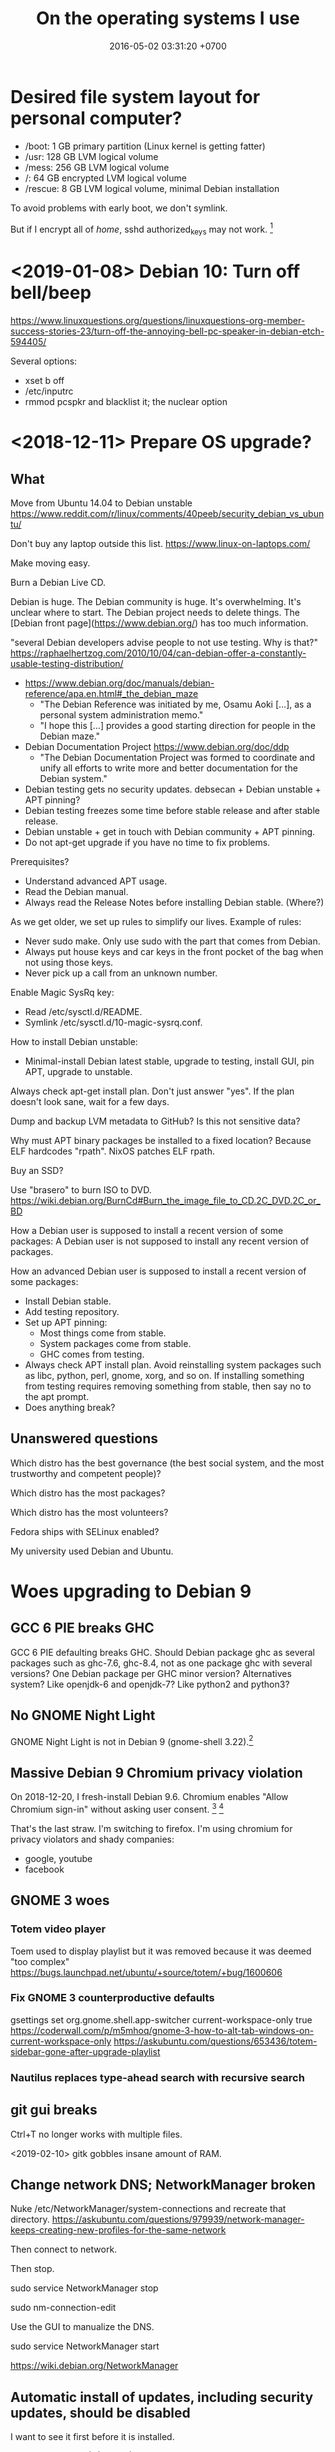 #+TITLE: On the operating systems I use
#+DATE: 2016-05-02 03:31:20 +0700
* Desired file system layout for personal computer?
- /boot: 1 GB primary partition (Linux kernel is getting fatter)
- /usr: 128 GB LVM logical volume
- /mess: 256 GB LVM logical volume
- /: 64 GB encrypted LVM logical volume
- /rescue: 8 GB LVM logical volume, minimal Debian installation

To avoid problems with early boot, we don't symlink.

But if I encrypt all of /home/, sshd authorized_keys may not work.
 [fn::<2020-01-11> https://security.stackexchange.com/questions/135499/what-is-the-point-of-encrypting-the-home-directory]
* <2019-01-08> Debian 10: Turn off bell/beep
https://www.linuxquestions.org/questions/linuxquestions-org-member-success-stories-23/turn-off-the-annoying-bell-pc-speaker-in-debian-etch-594405/

Several options:

- xset b off
- /etc/inputrc
- rmmod pcspkr and blacklist it; the nuclear option
* <2018-12-11> Prepare OS upgrade?
** What
Move from Ubuntu 14.04 to Debian unstable
https://www.reddit.com/r/linux/comments/40peeb/security_debian_vs_ubuntu/

Don't buy any laptop outside this list.
https://www.linux-on-laptops.com/

Make moving easy.

Burn a Debian Live CD.

Debian is huge.
The Debian community is huge.
It's overwhelming.
It's unclear where to start.
The Debian project needs to delete things.
The [Debian front page](https://www.debian.org/) has too much information.

"several Debian developers advise people to not use testing. Why is that?"
https://raphaelhertzog.com/2010/10/04/can-debian-offer-a-constantly-usable-testing-distribution/

- https://www.debian.org/doc/manuals/debian-reference/apa.en.html#_the_debian_maze
  - "The Debian Reference was initiated by me, Osamu Aoki [...], as a personal system administration memo."
  - "I hope this [...] provides a good starting direction for people in the Debian maze."
- Debian Documentation Project https://www.debian.org/doc/ddp
  - "The Debian Documentation Project was formed to coordinate and unify all efforts to write more and better documentation for the Debian system."
- Debian testing gets no security updates.
  debsecan + Debian unstable + APT pinning?
- Debian testing freezes some time before stable release and after stable release.
- Debian unstable + get in touch with Debian community + APT pinning.
- Do not apt-get upgrade if you have no time to fix problems.

Prerequisites?
- Understand advanced APT usage.
- Read the Debian manual.
- Always read the Release Notes before installing Debian stable. (Where?)

As we get older, we set up rules to simplify our lives.
Example of rules:
- Never sudo make. Only use sudo with the part that comes from Debian.
- Always put house keys and car keys in the front pocket of the bag when not using those keys.
- Never pick up a call from an unknown number.

Enable Magic SysRq key:
- Read /etc/sysctl.d/README.
- Symlink /etc/sysctl.d/10-magic-sysrq.conf.

How to install Debian unstable:
- Minimal-install Debian latest stable, upgrade to testing, install GUI, pin APT, upgrade to unstable.

Always check apt-get install plan.
Don't just answer "yes".
If the plan doesn't look sane, wait for a few days.

Dump and backup LVM metadata to GitHub?
Is this not sensitive data?

Why must APT binary packages be installed to a fixed location?
Because ELF hardcodes "rpath".
NixOS patches ELF rpath.

Buy an SSD?

Use "brasero" to burn ISO to DVD.
https://wiki.debian.org/BurnCd#Burn_the_image_file_to_CD.2C_DVD.2C_or_BD

How a Debian user is supposed to install a recent version of some packages:
A Debian user is not supposed to install any recent version of packages.

How an advanced Debian user is supposed to install a recent version of some packages:
- Install Debian stable.
- Add testing repository.
- Set up APT pinning:
  - Most things come from stable.
  - System packages come from stable.
  - GHC comes from testing.
- Always check APT install plan.
  Avoid reinstalling system packages such as libc, python, perl, gnome, xorg, and so on.
  If installing something from testing requires removing something from stable, then say no to the apt prompt.
- Does anything break?
** Unanswered questions
Which distro has the best governance (the best social system, and the most trustworthy and competent people)?

Which distro has the most packages?

Which distro has the most volunteers?

Fedora ships with SELinux enabled?

My university used Debian and Ubuntu.
* Woes upgrading to Debian 9
** GCC 6 PIE breaks GHC
GCC 6 PIE defaulting breaks GHC.
Should Debian package ghc as several packages such as ghc-7.6, ghc-8.4, not as one package ghc with several versions?
One Debian package per GHC minor version?
Alternatives system?
Like openjdk-6 and openjdk-7?
Like python2 and python3?
** No GNOME Night Light
GNOME Night Light is not in Debian 9 (gnome-shell 3.22).[fn::https://www.omgubuntu.co.uk/2017/02/gnome-night-light-blue-light-filter-linux]
** Massive Debian 9 Chromium privacy violation
On 2018-12-20, I fresh-install Debian 9.6.
Chromium enables "Allow Chromium sign-in" without asking user consent.
 [fn::https://bugs.debian.org/cgi-bin/bugreport.cgi?bug=916320]
 [fn::https://blog.cryptographyengineering.com/2018/09/23/why-im-leaving-chrome/]

That's the last straw.
I'm switching to firefox.
I'm using chromium for privacy violators and shady companies:
- google, youtube
- facebook
** GNOME 3 woes
*** Totem video player
Toem used to display playlist but it was removed because it was deemed "too complex"
https://bugs.launchpad.net/ubuntu/+source/totem/+bug/1600606
*** Fix GNOME 3 counterproductive defaults
gsettings set org.gnome.shell.app-switcher current-workspace-only true
https://coderwall.com/p/m5mhoq/gnome-3-how-to-alt-tab-windows-on-current-workspace-only
https://askubuntu.com/questions/653436/totem-sidebar-gone-after-upgrade-playlist
*** Nautilus replaces type-ahead search with recursive search
** git gui breaks
Ctrl+T no longer works with multiple files.

<2019-02-10>
gitk gobbles insane amount of RAM.
** Change network DNS; NetworkManager broken
Nuke /etc/NetworkManager/system-connections and recreate that directory.
https://askubuntu.com/questions/979939/network-manager-keeps-creating-new-profiles-for-the-same-network

Then connect to network.

Then stop.

sudo service NetworkManager stop

sudo nm-connection-edit

Use the GUI to manualize the DNS.

sudo service NetworkManager start

https://wiki.debian.org/NetworkManager
** Automatic install of updates, including security updates, should be disabled
I want to see it first before it is installed.

#+BEGIN_EXAMPLE
apt purge unattended-upgrades
#+END_EXAMPLE
* <2019-04-23> Create Debian Live USB
Get an 8 GB USB disk.

Download the Debian 9 Live ISO file.

Use dd/cp to copy the ISO file into the disk.

The Debian 9 Live ISO file is a horrible hack.[fn::https://lists.debian.org/debian-live/2017/06/msg00070.html]

<2019-04-23>
I am trying machma.nl guide[fn::https://www.machma.nl/DebianonUSB.html].

* Administering a personal GNU/Linux installation (mostly Ubuntu)
#+TOC: headlines 2 local
** Bash shell programming
*** Articles
   :PROPERTIES:
   :CUSTOM_ID: articles
   :END:

- Bash has associative arrays

  - https://www.artificialworlds.net/blog/2012/10/17/bash-associative-array-examples/

- [[https://github.com/SierraSoftworks/bash-cli][SierraSoftworks/bash-cli: A command line framework built using nothing but Bash and compatible with anything]]
- [[http://wiki.bash-hackers.org/syntax/pe][parameter expansion]]
- [[https://github.com/dylanaraps/pure-bash-bible][pure bash bible]]

*** Error handling
   :PROPERTIES:
   :CUSTOM_ID: error-handling
   :END:

I set these bash options in my script to make it fail fast:

#+BEGIN_SRC sh
    set -o errexit
    set -o nounset
    set -o pipefail
#+END_SRC

*** Bash pitfalls
   :PROPERTIES:
   :CUSTOM_ID: bash-pitfalls
   :END:

This is bash version =GNU bash, version 4.3.11(1)-release (x86_64-pc-linux-gnu)= that comes with Ubuntu 14.04.

**** Local variable definition ignores command substitution result
    :PROPERTIES:
    :CUSTOM_ID: local-variable-definition-ignores-command-substitution-result
    :END:

At first this seems like an unexpected interaction between function, =local= variable, =set -e (set -o errexit)=, and command substitution =$(cmd)=.

The word =local= is a shell command that has an exit status, not a keyword like =var= in JavaScript.
Bash is behaving as documented.
See the documentation for =local= in =man bash=.

#+BEGIN_SRC sh
    fun_0() {
        local var
        var=$(false)
        echo fun_0
    }

    fun_1() {
        local var=$(false)
        echo fun_1
    }

    fun_2() {
        local var=$1
        echo fun_2
    }

    echo $(set -o errexit; fun_0) # Expected: This doesn't print fun_0.
    echo $(set -o errexit; fun_1) # PITFALL: This prints fun_1 !!!
    echo $(set -o nounset; fun_2) # Pitfall: This doesn't print fun_2, and aborts with "bash: $1: unbound variable".
#+END_SRC
*** Others
- https://github.com/koalaman/shellcheck
  - <2018-11-03> I'm not going back to Haskell until GHC compiles faster.
** Installing remote graphical user interface
*** Goal, background, and failures
I need to run Java VisualVM on my server to profile my application.

I tried =ssh -X=, but it was unacceptably slow.
SSH compression doesn't help; the problem is latency, not throughput.

I don't want to run an X server on the remote machine.
I don't want a display server running all the time.
I want to start it only when I need it.

Ubuntu help is not helpful.
It doesn't even mention VNC or RDP.
https://help.ubuntu.com/community/ServerGUI

VNC seems promising.
Let's run VNC at the server's localhost, and connect through SSH tunneling.
Let's go with TightVNC.

"VNC: A Faster Alternative to X11"
https://www.nas.nasa.gov/hecc/support/kb/vnc-a-faster-alternative-to-x11_257.html
*** Plan of action
We assume two machines:
- The /local machine/ is the machine that we use to start SSH connection.
- The /remote machine/ is the machine that accepts SSH connections.

What we need to do on the remote machine:
- Install VNC server.
- Start VNC server.
- Stop VNC server.

What we need to do on the local machine:
- Install VNC client/viewer.
*** Installing, starting, and stopping TightVNC server on the remote machine
sudo apt-get install --no-install-recommends xfce4 tightvncserver

To start VNC server at remote localhost port 5901.
1920x1080.
vncserver -localhost -nolisten tcp -geometry 1920x960 -depth 24 :1

Configure SSH LocalForward.
If you have a jumpbox, you may need to forward twice.

To stop
vncserver -kill :1

Start remmina. It seems to have been installed by default. The GUI should be obvious.

Sources:
- "-nolisten tcp" http://mail.nylug.org/pipermail/nylug-talk/2009-April/013377.html
- "vncserver :1 -geometry 800x600 -depth 24" https://blog.ssdnodes.com/blog/remote-linux-desktop-vps-ssh-vnc/
- helpful https://www.digitalocean.com/community/tutorials/how-to-install-and-configure-vnc-on-ubuntu-14-04
*** Installing TightVNC client on the local/development machine
*** Path not taken
I saw these, but I did not try these.
- https://wiki.x2go.org/doku.php/doc:newtox2go
- https://www.tecmint.com/best-remote-linux-desktop-sharing-software/
- https://serverfault.com/questions/36381/best-fastest-way-to-access-desktop-gui-on-a-remote-ubuntu-server
** Autotools
- I add =--prefix=$HOME/.local= to configure.
  For installing things, I only sudo apt.
  I never sudo make.
- Cargo-cult programming
  - Sometimes fixes things
    - Add =-I /usr/share/aclocal= to =ACLOCAL_AMFLAGS= in =Makefile.am=.
- [[http://voices.canonical.com/jussi.pakkanen/2011/09/13/autotools/][Why GNU Autotools is not my favorite build system | Jussi Pakkanen's development blog]]

** Running X client applications on Docker on Linux
#+BEGIN_EXAMPLE
    docker \
        -e DISPLAY \
        -v /tmp/.X11-unix:/tmp/.X11-unix:ro \
        -u <user> <image> <command>
#+END_EXAMPLE

Replace =<user>= with a non-root user.
You need a non-root user because the X server rejects connection from the root user by default.
You can change this with =xhost=, but it's better to connect with a non-root user.

The =<command>= argument is optional.

The =-e DISPLAY= parameter reexports the =DISPLAY= environment variable to the application inside the container.
X client applications will read from this environment variable to determine which server to connect to.

The =-v HOST:CONT:ro= option mounts =HOST= directory to =CONT= directory read-only.
This is so that the application in the container can connect to the host X server's Unix socket.

On Linux, display =:0= corresponds to the Unix socket =/tmp/.X11-unix/X0=.
Everyone who can connect to that Unix socket will
be able to run X client applications on the machine;
it is not specific to Docker.

If X complains about shared memory, try:

#+BEGIN_EXAMPLE
    docker \
        -e DISPLAY=unix$DISPLAY \
        -v /tmp/.X11-unix:/tmp/.X11-unix:ro \
        -u <user> <image> <command>
#+END_EXAMPLE
** Habits learned the hard way
- I check the time at [[https://time.gov/][time.gov]] because Ubuntu 14.04 NTP once betrayed me.
  - 2018-01-16: I had always thought that it was dependable, but it betrayed me:
    It showed 2 a.m. while the actual time was 4 a.m..
    I missed some hours of sleep.
- I sometimes run =sync=, hoping to make sure my changes are written to disk.
** What
- Why use swap partitions and not swap files?

  - Defragmenting swap files might have undesirable effects.

    - https://lwn.net/Articles/317787/

- ext4 defragmentation tools

  - https://askubuntu.com/questions/221079/how-to-defrag-an-ext4-filesystem

    - e2freefrag DEV, e4defrag -c FILE

- SATA 3 Gbps controller problem?

  - https://github.com/zfsonlinux/zfs/issues/4873

- Security

  - Isolating (sandboxing) an application

    - Creating a dedicated limited user for an application

      - =adduser --system=, or just use the =nobody= user?

  - Many methods of isolation

    - https://unix.stackexchange.com/questions/384117/linux-isolate-process-without-containers
    - https://www.engineyard.com/blog/linux-containers-isolation
    - https://opensourceforu.com/2016/07/many-approaches-sandboxing-linux/

- Why isn't ssh fail2ban the default?
  Why is security not the default?
- 2014, "Is there any solution to make OpenVPN authentication with Google ID?", [[https://serverfault.com/questions/597833/is-there-any-solution-to-make-openvpn-authentication-with-google-id][SF 597833]]
- man page usability, terminal usability, reducing cognitive load

  - [[https://tldr.sh/][tldr.sh]]: "The TLDR pages are a community effort to simplify the beloved man pages with practical examples."

- [[https://stackoverflow.com/questions/22697049/what-is-the-difference-between-google-app-engine-and-google-compute-engine][SO 22697049: difference between Google App Engine and Google Compute Engine]]
- A good OS (operating system) is invisible like a good design.

  - The user can't tell whether an OS is good.
    If the OS is good, everything runs smoothly.
  - But the user can tell whether an OS is bad.
    Crashes due to non-hardware problems.
    Things that don't just work.

- https://felipec.wordpress.com/2011/06/16/after-two-weeks-of-using-gnome-3-i-officially-hate-it/

  - Why does the author disapprove of GNOME 3?

- https://libcloud.apache.org/

  - "One Interface To Rule Them All: Python library for interacting with many of the popular cloud service providers using a unified API."

- Systems should be secure by default.

  - UNIX/Linux woes

    - Why is SSH fail2ban not installed by default?
    - Why does an application run as the user?

      - I think this is a design flaw.
        It's a big gaping security hole.
        It allows an application to access all your files.
        But how do we fix this without sacrificing convenience?
      - Why is sandboxing not the default?

    - How do we understand SELinux?

      - [[https://www.computernetworkingnotes.com/rhce-study-guide/selinux-explained-with-examples-in-easy-language.html][SELinux Explained with Examples in Easy Language]]
      - NSA made SELinux. How trustworthy is it? Does it have NSA backdoors?

        - [[https://security.stackexchange.com/questions/42383/how-trustworthy-is-selinux][linux - How trustworthy is SELinux? - Information Security Stack Exchange]]
        - 2017, [[https://www.reddit.com/r/linux/comments/54in5s/the_nsa_has_tried_to_backdoor_linux_three_times/][The NSA has tried to backdoor linux three times : linux]]

    - What is the relationship/difference between MAC (mandatory access control) and DAC (discretionary access control)?
      Are they antonyms? Complements?

      - [[https://security.stackexchange.com/questions/63518/mac-vs-dac-vs-rbac][access control - MAC vs DAC vs RBAC - Information Security Stack Exchange]]

  - The only real secure way to run an untrusted application is on a different machine with no network connection.

- [[https://linux.die.net/man/1/pv][pv(1): monitor progress of data through pipe - Linux man page]]
- [[https://stedolan.github.io/jq/][jq]], [[https://en.wikipedia.org/wiki/Jq_(programming_language)][WP:jq (programming language)]]
** sudo security hole mitigation: Don't reuse the terminal you use for sudo.
   :PROPERTIES:
   :CUSTOM_ID: sudo-security-hole-mitigation-dont-reuse-the-terminal-you-use-for-sudo.
   :END:

The problem:
If you run sudo in a terminal,
then every program you run in the same terminal shortly after can become root without asking for your password,
(You may not have this problem if your system disables credential caching.)

To see how, save this into =evil.sh=, and then =chmod 755 evil.sh=, and then =sudo echo login=, and then =./evil.sh=.

#+BEGIN_SRC sh
    #!/bin/bash
    # If you run this script not long after sudoing in the same terminal,
    # then this script can become root without prompting for your password.
    sudo echo PWNED # could be a malicious program
#+END_SRC

The security hole is by design for convenience because people don't like typing their passwords.
This hole is not fatal; the user can control this.
It seems that this hole won't be closed;
there doesn't seem to be any way of closing this hole without annoying the user.

The mitigation is simple disciplined behavior:

- Do as few things as necessary in an elevated terminal.
- Run only trusted programs and scripts.
- Close the terminal as soon as possible.
  Alternatively, you can also run =sudo -K= to remove the cache.

** Probably relevant Twitters
   :PROPERTIES:
   :CUSTOM_ID: probably-relevant-twitters
   :END:

- [[https://twitter.com/nixcraft][nixcraft]]: some humor, some important

** Building software for old Ubuntu
   :PROPERTIES:
   :CUSTOM_ID: building-software-for-old-ubuntu
   :END:

Suppose:

- You are using Ubuntu 14.04.
- Ubuntu 14.04 comes with Emacs 24.
- You want to build Emacs 26 (because you want Spacemacs).

You may be able to do that.
Install the build dependencies, and hope that emacs 26 doesn't get too edgy with its libraries.

#+BEGIN_EXAMPLE
    sudo apt-get build-dep emacs24
#+END_EXAMPLE

That is from [[http://ergoemacs.org/emacs/building_emacs_on_linux.html][How to Build Emacs on Linux]].

You can do that for other software, as long as they don't require dependencies that are too recent.

** What
- https://medium.com/netflix-techblog/linux-performance-analysis-in-60-000-milliseconds-accc10403c55

<2019-01-16> Ubuntu 14.04.
Okular is better than Evince.
Okular's "Trim Margins" feature is helpful.
Okular also feels more responsive.
** Security
  :PROPERTIES:
  :CUSTOM_ID: security
  :END:

- Bastion hosts, aka jump boxes

  - Does a jump box add any security?

    - http://cloudacademy.com/blog/aws-bastion-host-nat-instances-vpc-peering-security/
    - http://www.infoworld.com/article/2612700/security/-jump-boxes--improve-security--if-you-set-them-up-right.html

- Check your HTTPS

  - [[https://www.ssllabs.com/ssltest/][Test your HTTPS implementation]]; it's too easy to do security wrong.

- [[https://www.vaultproject.io/][HashiCorp Vault]]

  - [[https://github.com/hashicorp/vault][source code]], language Go, license MPL 2.0
  - What is Vault? "Vault is a tool for securely accessing /secrets/." ([[https://www.vaultproject.io/intro/index.html][Introduction]])
  - What can it do?
  - How do I install it?
  - How do I run it?
  - How do I interact with it?
  - [[https://www.hashicorp.com/][HashiCorp]]

- [[https://stackoverflow.com/questions/5930529/how-is-revocation-of-a-root-certificate-handled][SE 5930529: How is revocation of a root certificate handled?]]
- [[https://en.wikipedia.org/wiki/Online_Certificate_Status_Protocol][WP: Online Certificate Status Protocol]]
- [[https://en.wikipedia.org/wiki/OCSP_stapling][WP: OCSP Stapling]] moves the cost from client to server.
- Zero trust security model (ZTSM)

  - "How would I design my system without any firewalls?"
  - https://www.scaleft.com/beyondcorp/

    - old approach: perimeter security, medieval castle, weak core, strong perimeter
    - https://storage.googleapis.com/pub-tools-public-publication-data/pdf/43231.pdf

      - "The perimeter security model works well enough when all employees work exclusively in buildings owned by an enterprise."
      - "access depends solely on device and user credentials, regardless of a user's network location"
      - "All access to enterprise resources is fully authenticated, fully authorized, and fully encrypted based upon device state and user credentials."
      - ZTSM obviates VPN (virtual private network).
